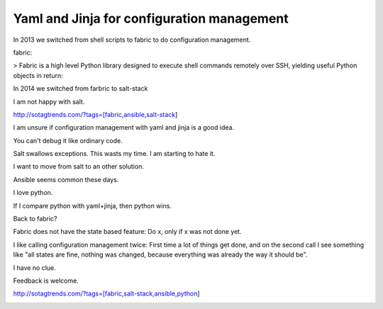 Yaml and Jinja for configuration management
===========================================

In 2013 we switched from shell scripts to fabric to do configuration management.

fabric:

> Fabric is a high level Python library designed to execute shell commands remotely over SSH, yielding useful Python objects in return:

In 2014 we switched from farbric to salt-stack

I am not happy with salt. 

http://sotagtrends.com/?tags=[fabric,ansible,salt-stack]

.. image:: sotagtrend-fabric-ansible-saltstack.png
  :width: 200

I am unsure if configuration management with yaml and jinja is a good idea.

You can't debug it like ordinary code.

Salt swallows exceptions. This wasts my time. I am starting to hate it.

I want to move from salt to an other solution. 

Ansible seems common these days.

I love python.

If I compare python with yaml+jinja, then python wins.

Back to fabric?

Fabric does not have the state based feature: Do x, only if x was not done yet.

I like calling configuration management twice: First time a lot of things get done,
and on the second call I see something like "all states are fine, nothing was changed,
because everything was already the way it should be".

I have no clue.

Feedback is welcome.

http://sotagtrends.com/?tags=[fabric,salt-stack,ansible,python]


.. image:: sotagtrend-fabric-ansible-saltstack-python.png
  :width: 200
